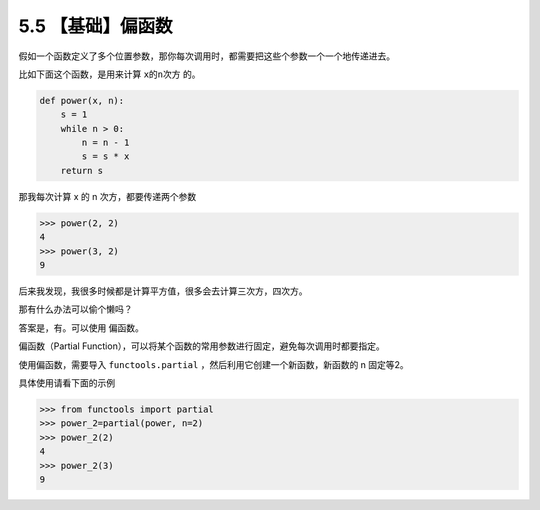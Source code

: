5.5 【基础】偏函数
==================

假如一个函数定义了多个位置参数，那你每次调用时，都需要把这些个参数一个一个地传递进去。

比如下面这个函数，是用来计算 ``x的n次方`` 的。

.. code:: python

   def power(x, n):
       s = 1
       while n > 0:
           n = n - 1
           s = s * x
       return s

那我每次计算 x 的 n 次方，都要传递两个参数

.. code:: python

   >>> power(2, 2)
   4
   >>> power(3, 2)
   9

后来我发现，我很多时候都是计算平方值，很多会去计算三次方，四次方。

那有什么办法可以偷个懒吗？

答案是，有。可以使用 ``偏函数``\ 。

偏函数（Partial
Function），可以将某个函数的常用参数进行固定，避免每次调用时都要指定。

使用偏函数，需要导入 ``functools.partial``
，然后利用它创建一个新函数，新函数的 n 固定等2。

具体使用请看下面的示例

.. code:: python

   >>> from functools import partial
   >>> power_2=partial(power, n=2)
   >>> power_2(2)
   4
   >>> power_2(3)
   9
